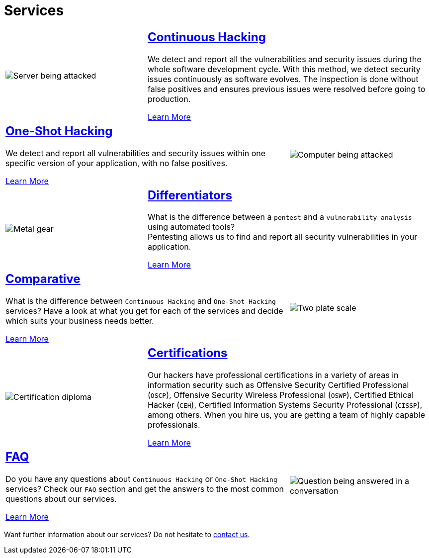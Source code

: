 :slug: services/
:description: Fluid Attacks services aim to detect and report all existing vulnerabilities and security issues within an application. Our professional team continuously develop their own tools and exploits to ensure the detection of all security findings with no false positives.
:keywords: Fluid Attacks, Services, Ethical Hacking, Pentesting, Security, Information.
:caption:

= Services

[role="tb-alt"]
[cols=3, frame="topbot"]
|====

a|image::continuous.svg[Server being attacked]
2+a|== link:continuous-hacking/[Continuous Hacking]

We detect and report all the vulnerabilities and security issues
during the whole software development cycle.
With this method, we detect security issues continuously as software evolves.
The inspection is done without false positives and ensures previous issues
were resolved before going to production.

[button]#link:continuous-hacking/[Learn More]#

2+a|== link:one-shot-hacking/[One-Shot Hacking]
We detect and report all vulnerabilities and security issues
within one specific version of your application, with no false positives.

[button]#link:one-shot-hacking/[Learn More]#

a|image::one-shot.svg[Computer being attacked]


a|image::differentiators.svg[Metal gear]
2+a|== link:differentiators/[Differentiators]
What is the difference between a `pentest` and a `vulnerability analysis`
using automated tools? +
Pentesting allows us to find and report all security vulnerabilities
in your application.

[button]#link:differentiators/[Learn More]#

2+a|== link:comparative/[Comparative]
What is the difference between `Continuous Hacking`
and `One-Shot Hacking` services?
Have a look at what you get for each of the services
and decide which suits your business needs better.

[button]#link:comparative/[Learn More]#

a|image::comparative.svg[Two plate scale]


a|image::certifications.svg[Certification diploma]
2+a|== link:certifications/[Certifications]
Our hackers have professional certifications in a variety of areas
in information security
such as Offensive Security Certified Professional (`OSCP`),
Offensive Security Wireless Professional (`OSWP`),
Certified Ethical Hacker (`CEH`),
Certified Information Systems Security Professional (`CISSP`), among others.
When you hire us, you are getting a team of highly capable professionals.

[button]#link:certifications/[Learn More]#

2+a|== link:faq/[FAQ]
Do you have any questions
about `Continuous Hacking` or `One-Shot Hacking` services?
Check our `FAQ` section and get the answers
to the most common questions about our services.

[button]#link:faq/[Learn More]#

a|image::faq.svg[Question being answered in a conversation]
|====

Want further information about our services?
Do not hesitate to
[button]#link:../contact-us/[contact us]#.
